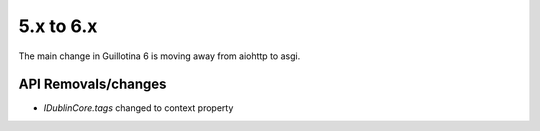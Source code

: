 5.x to 6.x
==========

The main change in Guillotina 6 is moving away from aiohttp to asgi.


API Removals/changes
--------------------

- `IDublinCore.tags` changed to context property
